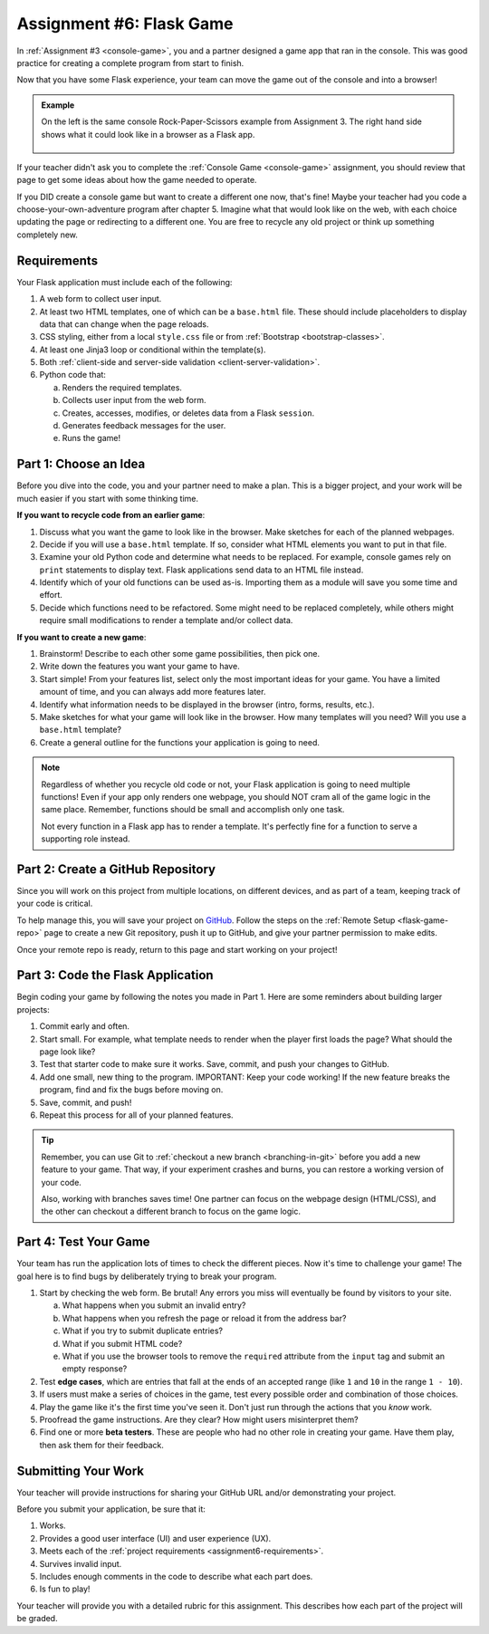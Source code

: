 .. _flask-game:

Assignment #6: Flask Game
=========================

In :ref:`Assignment #3 <console-game>`, you and a partner designed a game app
that ran in the console. This was good practice for creating a complete program
from start to finish.

Now that you have some Flask experience, your team can move the game out of the
console and into a browser!



.. admonition:: Example

   On the left is the same console Rock-Paper-Scissors example from Assignment 3.
   The right hand side shows what it could look like in a browser as a Flask app.

   .. figure:: figures/RPSLS.gif
      :alt: On left console version of rock paper scissors, on the right the flask version.
      :width: 80%

   
If your teacher didn't ask you to complete the :ref:`Console Game <console-game>`
assignment, you should review that page to get some ideas about how the game
needed to operate.

If you DID create a console game but want to create a different one now, that's
fine! Maybe your teacher had you code a choose-your-own-adventure program after
chapter 5. Imagine what that would look like on the web, with each choice
updating the page or redirecting to a different one. You are free to recycle
any old project or think up something completely new.

.. _assignment6-requirements:

Requirements
------------

Your Flask application must include each of the following:

#. A web form to collect user input.
#. At least two HTML templates, one of which can be a ``base.html`` file. These
   should include placeholders to display data that can change when the page
   reloads.
#. CSS styling, either from a local ``style.css`` file or from
   :ref:`Bootstrap <bootstrap-classes>`.
#. At least one Jinja3 loop or conditional within the template(s).
#. Both :ref:`client-side and server-side validation <client-server-validation>`.
#. Python code that:

   a. Renders the required templates.
   b. Collects user input from the web form.
   c. Creates, accesses, modifies, or deletes data from a Flask ``session``.
   d. Generates feedback messages for the user.
   e. Runs the game!

Part 1: Choose an Idea
----------------------

Before you dive into the code, you and your partner need to make a plan. This
is a bigger project, and your work will be much easier if you start with some
thinking time.

**If you want to recycle code from an earlier game**:

#. Discuss what you want the game to look like in the browser. Make sketches
   for each of the planned webpages.
#. Decide if you will use a ``base.html`` template. If so, consider what HTML
   elements you want to put in that file.
#. Examine your old Python code and determine what needs to be replaced. For
   example, console games rely on ``print`` statements to display text. Flask
   applications send data to an HTML file instead.
#. Identify which of your old functions can be used as-is. Importing them as a
   module will save you some time and effort.
#. Decide which functions need to be refactored. Some might need to be replaced
   completely, while others might require small modifications to render a
   template and/or collect data.

**If you want to create a new game**:

#. Brainstorm! Describe to each other some game possibilities, then pick one.
#. Write down the features you want your game to have.
#. Start simple! From your features list, select only the most important ideas
   for your game. You have a limited amount of time, and you can always add
   more features later.
#. Identify what information needs to be displayed in the browser (intro,
   forms, results, etc.).
#. Make sketches for what your game will look like in the browser. How many
   templates will you need? Will you use a ``base.html`` template?
#. Create a general outline for the functions your application is going to
   need.

.. admonition:: Note

   Regardless of whether you recycle old code or not, your Flask application
   is going to need multiple functions! Even if your app only renders one
   webpage, you should NOT cram all of the game logic in the same place.
   Remember, functions should be small and accomplish only one task.

   Not every function in a Flask app has to render a template. It's perfectly
   fine for a function to serve a supporting role instead.

.. _flask-game-part-2:

Part 2: Create a GitHub Repository
----------------------------------

Since you will work on this project from multiple locations, on different
devices, and as part of a team, keeping track of your code is critical.

To help manage this, you will save your project on `GitHub <https://github.com>`__.
Follow the steps on the :ref:`Remote Setup <flask-game-repo>` page to create a
new Git repository, push it up to GitHub, and give your partner permission to
make edits.

Once your remote repo is ready, return to this page and start working on your
project!

Part 3: Code the Flask Application
----------------------------------

Begin coding your game by following the notes you made in Part 1. Here are some
reminders about building larger projects:

#. Commit early and often.
#. Start small. For example, what template needs to render when the player
   first loads the page? What should the page look like?
#. Test that starter code to make sure it works. Save, commit, and push your
   changes to GitHub.
#. Add one small, new thing to the program. IMPORTANT: Keep your code working!
   If the new feature breaks the program, find and fix the bugs before moving
   on.
#. Save, commit, and push!
#. Repeat this process for all of your planned features.

.. admonition:: Tip

   Remember, you can use Git to :ref:`checkout a new branch <branching-in-git>`
   before you add a new feature to your game. That way, if your experiment
   crashes and burns, you can restore a working version of your code.

   Also, working with branches saves time! One partner can focus on the webpage
   design (HTML/CSS), and the other can checkout a different branch to focus on
   the game logic.

Part 4: Test Your Game
----------------------

Your team has run the application lots of times to check the different pieces.
Now it's time to challenge your game! The goal here is to find bugs by
deliberately trying to break your program.

.. index:: edge cases, ! beta tester

#. Start by checking the web form. Be brutal! Any errors you miss will
   eventually be found by visitors to your site.
   
   a. What happens when you submit an invalid entry?
   b. What happens when you refresh the page or reload it from the address bar?
   c. What if you try to submit duplicate entries?
   d. What if you submit HTML code?
   e. What if you use the browser tools to remove the ``required`` attribute
      from the ``input`` tag and submit an empty response?

#. Test **edge cases**, which are entries that fall at the ends of an accepted
   range (like ``1`` and ``10`` in the range ``1 - 10``).
#. If users must make a series of choices in the game, test every possible
   order and combination of those choices.
#. Play the game like it's the first time you've seen it. Don't just run
   through the actions that you *know* work.
#. Proofread the game instructions. Are they clear? How might users
   misinterpret them?
#. Find one or more **beta testers**. These are people who had no other role
   in creating your game. Have them play, then ask them for their feedback.

Submitting Your Work
--------------------

Your teacher will provide instructions for sharing your GitHub URL and/or
demonstrating your project.

Before you submit your application, be sure that it:

#. Works.
#. Provides a good user interface (UI) and user experience (UX).
#. Meets each of the :ref:`project requirements <assignment6-requirements>`.
#. Survives invalid input.
#. Includes enough comments in the code to describe what each part does.
#. Is fun to play!

Your teacher will provide you with a detailed rubric for this assignment. This
describes how each part of the project will be graded.
